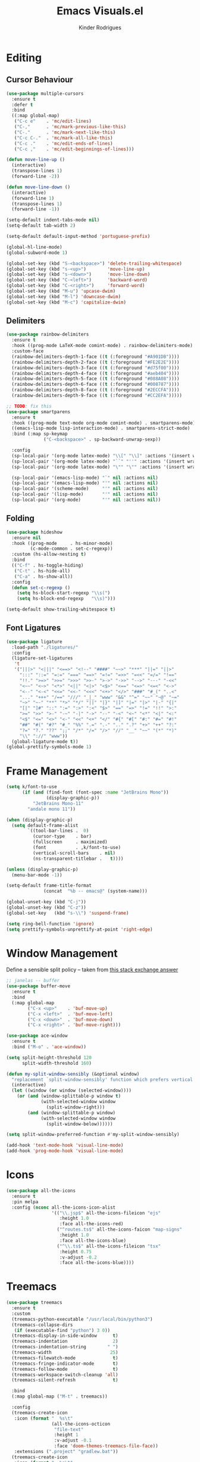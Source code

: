 #+title: Emacs Visuals.el
#+author: Kinder Rodrigues
#+startup: overview
#+property: header-args :comments yes :results silent :tangle "../init-files-c/visuals.el"
#+reveal_theme: night

* Editing
** Cursor Behaviour
#+begin_src emacs-lisp
(use-package multiple-cursors
  :ensure t
  :defer t
  :bind
  ((:map global-map)
   ("C-c e"    . 'mc/edit-lines)
   ("C-,"      . 'mc/mark-previous-like-this)
   ("C-."      . 'mc/mark-next-like-this)
   ("C-c C-."  . 'mc/mark-all-like-this)
   ("C-c ."    . 'mc/edit-ends-of-lines)
   ("C-c ,"    . 'mc/edit-beginnings-of-lines)))

(defun move-line-up ()
  (interactive)
  (transpose-lines 1)
  (forward-line -2))

(defun move-line-down ()
  (interactive)
  (forward-line 1)
  (transpose-lines 1)
  (forward-line -1))

(setq-default indent-tabs-mode nil)
(setq-default tab-width 2)

(setq-default default-input-method 'portuguese-prefix)

(global-hl-line-mode)
(global-subword-mode 1)

(global-set-key (kbd "S-<backspace>") 'delete-trailing-whitespace)
(global-set-key (kbd "s-<up>")        'move-line-up)
(global-set-key (kbd "s-<down>")      'move-line-down)
(global-set-key (kbd "C-<left>")      'backward-word)
(global-set-key (kbd "C-<right>")     'forward-word)
(global-set-key (kbd "M-u") 'upcase-dwim)
(global-set-key (kbd "M-l") 'downcase-dwim)
(global-set-key (kbd "M-c") 'capitalize-dwim)
#+end_src

** Delimiters
#+begin_src emacs-lisp
(use-package rainbow-delimiters
  :ensure t
  :hook ((prog-mode LaTeX-mode comint-mode) . rainbow-delimiters-mode)
  :custom-face
  (rainbow-delimiters-depth-1-face ((t (:foreground "#A901DB"))))
  (rainbow-delimiters-depth-2-face ((t (:foreground "#FE2E2E"))))
  (rainbow-delimiters-depth-3-face ((t (:foreground "#d75f00"))))
  (rainbow-delimiters-depth-4-face ((t (:foreground "#aeb404"))))
  (rainbow-delimiters-depth-5-face ((t (:foreground "#088A08"))))
  (rainbow-delimiters-depth-6-face ((t (:foreground "#008787"))))
  (rainbow-delimiters-depth-8-face ((t (:foreground "#2ECCFA"))))
  (rainbow-delimiters-depth-9-face ((t (:foreground "#CC2EFA")))))

;; TODO: fix this
(use-package smartparens
  :ensure t
  :hook ((prog-mode text-mode org-mode comint-mode) . smartparens-mode)
  ((emacs-lisp-mode lisp-interaction-mode) . smartparens-strict-mode)
  :bind (:map sp-keymap
              ("C-<backspace>" . sp-backward-unwrap-sexp))

  :config
  (sp-local-pair '(org-mode latex-mode) "\\[" "\\]" :actions '(insert wrap))
  (sp-local-pair '(org-mode latex-mode) "``" "''" :actions '(insert wrap))
  (sp-local-pair '(org-mode latex-mode) "\"" "\"" :actions '(insert wrap))

  (sp-local-pair '(emacs-lisp-mode) "`" nil :actions nil)
  (sp-local-pair '(emacs-lisp-mode) "'" nil :actions nil)
  (sp-local-pair '(scheme-mode)     "'" nil :actions nil)
  (sp-local-pair '(lisp-mode)       "'" nil :actions nil)
  (sp-local-pair '(org-mode)        "'" nil :actions nil))

#+end_src

** Folding
#+begin_src emacs-lisp
(use-package hideshow
  :ensure nil
  :hook ((prog-mode     . hs-minor-mode)
         (c-mode-common . set-c-regexp))
  :custom (hs-allow-nesting t)
  :bind
  (("C-f" . hs-toggle-hiding)
   ("C-t" . hs-hide-all)
   ("C-a" . hs-show-all))
  :config
  (defun set-c-regexp ()
    (setq hs-block-start-regexp "\\s(")
    (setq hs-block-end-regexp   "\\s)")))

(setq-default show-trailing-whitespace t)
#+end_src

** Font Ligatures
#+begin_src emacs-lisp
(use-package ligature
  :load-path "./ligatures/"
  :config
  (ligature-set-ligatures
   't
   '("|||>" "<|||" "<==>" "<!--" "####" "~~>" "***" "||=" "||>"
     ":::" "::=" "=:=" "===" "==>" "=!=" "=>>" "=<<" "=/=" "!=="
     "!!." ">=>" ">>=" ">>>" ">>-" ">->" "->>" "-->" "---" "-<<"
     "<~~" "<~>" "<*>" "<||" "<|>" "<$>" "<==" "<=>" "<=<" "<->"
     "<--" "<-<" "<<=" "<<-" "<<<" "<+>" "</>" "###" "#_(" "..<"
     "..." "+++" "/==" "///" "_|_" "www" "&&" "^=" "~~" "~@" "~="
     "~>" "~-" "**" "*>" "*/" "||" "|}" "|]" "|=" "|>" "|-" "{|"
     "[|" "]#" "::" ":=" ":>" ":<" "$>" "==" "=>" "!=" "!!" ">:"
     ">=" ">>" ">-" "-~" "-|" "->" "--" "-<" "<~" "<*" "<|" "<:"
     "<$" "<=" "<>" "<-" "<<" "<+" "</" "#{" "#[" "#:" "#=" "#!"
     "##" "#(" "#?" "#_" "%%" ".=" ".-" ".." ".?" "+>" "++" "?:"
     "?=" "?." "??" ";;" "/*" "/=" "/>" "//" "__" "~~" "(*" "*)"
     "\\" "://" "www"))
  (global-ligature-mode t))
(global-prettify-symbols-mode 1)
#+end_src

* Frame Management
#+begin_src emacs-lisp
(setq k/font-to-use
      (if (and (find-font (font-spec :name "JetBrains Mono"))
               (display-graphic-p))
          "JetBrains Mono-11"
        "andale mono 11"))

(when (display-graphic-p)
  (setq default-frame-alist
        `((tool-bar-lines .  0)
          (cursor-type    . bar)
          (fullscreen     . maximized)
          (font           . ,k/font-to-use)
          (vertical-scroll-bars    . nil)
          (ns-transparent-titlebar .   t))))

(unless (display-graphic-p)
  (menu-bar-mode -1))

(setq-default frame-title-format
              (concat  "%b -- emacs@" (system-name)))

(global-unset-key (kbd "C-j"))
(global-unset-key (kbd "C-z"))
(global-set-key   (kbd "s-\\") 'suspend-frame)

(setq ring-bell-function 'ignore)
(setq prettify-symbols-unprettify-at-point 'right-edge)
#+end_src

* Window Management
Define a sensible split policy -- taken from [[https://emacs.stackexchange.com/questions/20492/how-can-i-get-a-sensible-split-window-policy][this stack exchange answer]]
#+begin_src emacs-lisp
;; janelas -- buffer
(use-package buffer-move
  :ensure t
  :bind
  (:map global-map
        ("C-x <up>"    . 'buf-move-up)
        ("C-x <left>"  . 'buf-move-left)
        ("C-x <down>"  . 'buf-move-down)
        ("C-x <right>" . 'buf-move-right)))

(use-package ace-window
  :ensure t
  :bind ("M-o" . 'ace-window))

(setq split-height-threshold 120
      split-width-threshold 160)

(defun my-split-window-sensibly (&optional window)
  "replacement `split-window-sensibly' function which prefers vertical splits"
  (interactive)
  (let ((window (or window (selected-window))))
    (or (and (window-splittable-p window t)
             (with-selected-window window
               (split-window-right)))
        (and (window-splittable-p window)
             (with-selected-window window
               (split-window-below))))))

(setq split-window-preferred-function #'my-split-window-sensibly)

(add-hook 'text-mode-hook 'visual-line-mode)
(add-hook 'prog-mode-hook 'visual-line-mode)
#+end_src

* Icons
#+begin_src emacs-lisp
(use-package all-the-icons
  :ensure t
  :pin melpa
  :config (nconc all-the-icons-icon-alist
                 '(("\\.jsp$" all-the-icons-fileicon "ejs"
                    :height 1.0
                    :face all-the-icons-red)
                   ("^routes.ts$" all-the-icons-faicon "map-signs"
                    :height 1.0
                    :face all-the-icons-blue)
                   ("^\\.ts$" all-the-icons-fileicon "tsx"
                    :height 0.75
                    :v-adjust -0.2
                    :face all-the-icons-blue))))
#+end_src

* Treemacs
#+begin_src emacs-lisp
(use-package treemacs
  :ensure t
  :custom
  (treemacs-python-executable "/usr/local/bin/python3")
  (treemacs-collapse-dirs
   (if (executable-find "python") 3 0))
  (treemacs-display-in-side-window      t)
  (treemacs-indentation                 2)
  (treemacs-indentation-string        " ")
  (treemacs-width                      25)
  (treemacs-filewatch-mode              t)
  (treemacs-fringe-indicator-mode       t)
  (treemacs-follow-mode                 t)
  (treemacs-workspace-switch-cleanup 'all)
  (treemacs-silent-refresh              t)

  :bind
  (:map global-map ("M-t" . treemacs))

  :config
  (treemacs-create-icon
   :icon (format "  %s\t"
                 (all-the-icons-octicon
                  "file-text"
                  :height 1
                  :v-adjust -0.1
                  :face 'doom-themes-treemacs-file-face))
   :extensions (".project" "gradlew.bat"))
  (treemacs-create-icon
   :icon (format "  %s\t"
                 (all-the-icons-icon-for-file
                  "a.xml"
                    :height 1
                    :v-adjust -0.1
                    :face 'doom-themes-treemacs-file-face))
   :extensions ("pom.xml")))

(use-package treemacs-magit
  :ensure t
  :after magit treemacs)
#+end_src

* Line Numbers
#+begin_src emacs-lisp
(use-package linum-relative
  :ensure t
  :hook
  ((prog-mode . linum-relative-mode)
   (org-mode  . linum-relative-mode)
   (TeX-mode  . linum-mode))
  :custom-face
  (linum-relative-current-face ((t (:inherit 'default)))))
#+end_src

* DOOM
** Theme
#+begin_src emacs-lisp
(use-package doom-themes
  :ensure t
  :defer t
  :pin melpa
  :custom
  (doom-themes-enable-bold   t)
  (doom-themes-enable-italic t)
  (doom-themes-treemacs-theme "doom-colors")

  :config
  (doom-themes-treemacs-config)
  (doom-themes-org-config))

;; (load-theme 'doom-snazzy           t)
;; (load-theme 'doom-laserwave        t)
;; (load-theme 'doom-acario-dark      t)
;; (load-theme 'doom-challenger-deep  t)
(load-theme 'doom-horizon          t)
;; (load-theme 'doom-nord             t)

(set-face-attribute 'font-lock-keyword-face nil :slant 'italic)
(set-face-attribute 'font-lock-constant-face nil :weight 'bold :slant 'italic)
#+end_src

** Modeline
#+begin_src emacs-lisp
(use-package doom-modeline
  :ensure t
  :config
  (doom-modeline-mode 1)
  (column-number-mode 1)

  :custom
  (doom-modeline-major-mode t)
  (doom-modeline-buffer-encoding t)
  (doom-modeline-buffer-state-icon t)
  (doom-modeline-major-mode-color-icon t)
  (doom-modeline-icon (display-graphic-p))
  (doom-modeline-project-detection 'projectile)
  (doom-modeline-buffer-file-name-style 'buffer-name)
  (doom-modeline-indent-info t)
  (doom-modeline-height 20))

#+end_src

* Org-visuals
#+begin_src emacs-lisp
(use-package org-bullets
  :ensure t
  :after (org)
  :custom (org-bullets-bullet-list
           '("◉" "☯" "○" "✸" "✿" "✜" "◆" "▶"))
  :hook (org-mode . org-bullets-mode))
#+end_src

* Package Info
#+begin_src emacs-lisp
(provide 'visuals)
#+end_src
